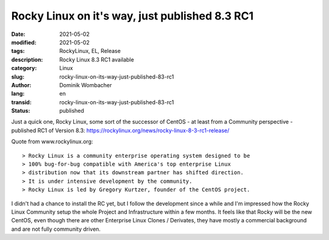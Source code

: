 Rocky Linux on it's way, just published 8.3 RC1
###############################################

:date: 2021-05-02
:modified: 2021-05-02
:tags: RockyLinux, EL, Release
:description: Rocky Linux 8.3 RC1 available
:category: Linux
:slug: rocky-linux-on-its-way-just-published-83-rc1
:author: Dominik Wombacher
:lang: en
:transid: rocky-linux-on-its-way-just-published-83-rc1
:status: published

Just a quick one, Rocky Linux, some sort of the successor of CentOS - at least from a Community perspective - published RC1 of Version 8.3: https://rockylinux.org/news/rocky-linux-8-3-rc1-release/

Quote from www.rockylinux.org::

> Rocky Linux is a community enterprise operating system designed to be 
> 100% bug-for-bug compatible with America's top enterprise Linux 
> distribution now that its downstream partner has shifted direction. 
> It is under intensive development by the community. 
> Rocky Linux is led by Gregory Kurtzer, founder of the CentOS project. 

I didn't had a chance to install the RC yet, but I follow the development since a while and I'm impressed how the Rocky Linux Community setup the whole Project and Infrastructure within a few months. It feels like that Rocky will be the new CentOS, even though there are other Enterprise Linux Clones / Derivates, they have mostly a commercial background and are not fully community driven.
